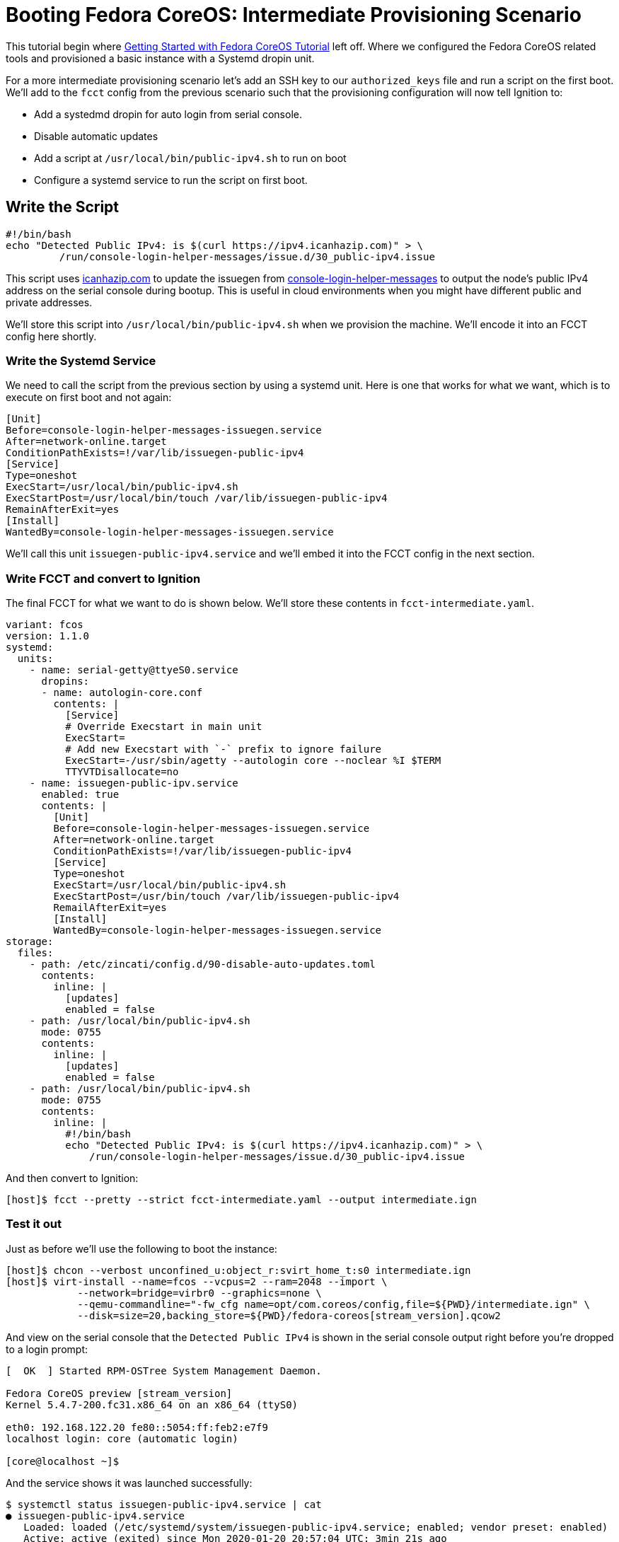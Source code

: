 = Booting Fedora CoreOS: Intermediate Provisioning Scenario

This tutorial begin where xref:getting-started-tutorial.adoc[Getting Started with Fedora CoreOS Tutorial] left off.
Where we configured the Fedora CoreOS related tools and provisioned a basic instance with a Systemd dropin unit.

For a more intermediate provisioning scenario let's add an SSH key to our `authorized_keys` file and run a script on the first boot.
We'll add to the `fcct` config from the previous scenario such that the provisioning configuration will now tell Ignition to:

* Add a systedmd dropin for auto login from serial console.
* Disable automatic updates
* Add a script at `/usr/local/bin/public-ipv4.sh` to run on boot
* Configure a systemd service to run the script on first boot.

== Write the Script

[source,bash]
----
#!/bin/bash
echo "Detected Public IPv4: is $(curl https://ipv4.icanhazip.com)" > \
         /run/console-login-helper-messages/issue.d/30_public-ipv4.issue
----

This script uses https://icanhazip.com/[icanhazip.com] to update the issuegen from https://github.com/coreos/console-login-helper-messages[console-login-helper-messages] to output the node's public IPv4 address on the serial console during bootup.
This is useful in cloud environments when you might have different public and private addresses.

We'll store this script into `/usr/local/bin/public-ipv4.sh` when we provision the machine. We'll encode it into an FCCT config here shortly.

=== Write the Systemd Service

We need to call the script from the previous section by using a systemd unit.
Here is one that works for what we want, which is to execute on first boot and not again:

[source,service]
----
[Unit]
Before=console-login-helper-messages-issuegen.service
After=network-online.target
ConditionPathExists=!/var/lib/issuegen-public-ipv4
[Service]
Type=oneshot
ExecStart=/usr/local/bin/public-ipv4.sh
ExecStartPost=/usr/local/bin/touch /var/lib/issuegen-public-ipv4
RemainAfterExit=yes
[Install]
WantedBy=console-login-helper-messages-issuegen.service
----

We'll call this unit `issuegen-public-ipv4.service` and we'll embed it into the FCCT config in the next section.

=== Write FCCT and convert to Ignition

The final FCCT for what we want to do is shown below.
We'll store these contents in `fcct-intermediate.yaml`.

[source,yml]

----
variant: fcos
version: 1.1.0
systemd:
  units:
    - name: serial-getty@ttyeS0.service
      dropins:
      - name: autologin-core.conf
        contents: |
          [Service]
          # Override Execstart in main unit
          ExecStart=
          # Add new Execstart with `-` prefix to ignore failure
          ExecStart=-/usr/sbin/agetty --autologin core --noclear %I $TERM
          TTYVTDisallocate=no
    - name: issuegen-public-ipv.service
      enabled: true
      contents: |
        [Unit]
        Before=console-login-helper-messages-issuegen.service
        After=network-online.target
        ConditionPathExists=!/var/lib/issuegen-public-ipv4
        [Service]
        Type=oneshot
        ExecStart=/usr/local/bin/public-ipv4.sh
        ExecStartPost=/usr/bin/touch /var/lib/issuegen-public-ipv4
        RemailAfterExit=yes
        [Install]
        WantedBy=console-login-helper-messages-issuegen.service
storage:
  files:
    - path: /etc/zincati/config.d/90-disable-auto-updates.toml
      contents:
        inline: |
          [updates]
          enabled = false
    - path: /usr/local/bin/public-ipv4.sh
      mode: 0755
      contents:
        inline: |
          [updates]
          enabled = false
    - path: /usr/local/bin/public-ipv4.sh
      mode: 0755
      contents:
        inline: |
          #!/bin/bash
          echo "Detected Public IPv4: is $(curl https://ipv4.icanhazip.com)" > \
              /run/console-login-helper-messages/issue.d/30_public-ipv4.issue
----

And then convert to Ignition:

[source,bash]
----
[host]$ fcct --pretty --strict fcct-intermediate.yaml --output intermediate.ign
----

=== Test it out

Just as before we'll use the following to boot the instance:

[source,bash]
----
[host]$ chcon --verbost unconfined_u:object_r:svirt_home_t:s0 intermediate.ign
[host]$ virt-install --name=fcos --vcpus=2 --ram=2048 --import \
            --network=bridge=virbr0 --graphics=none \
            --qemu-commandline="-fw_cfg name=opt/com.coreos/config,file=${PWD}/intermediate.ign" \
            --disk=size=20,backing_store=${PWD}/fedora-coreos[stream_version].qcow2
----

And view on the serial console that the `Detected Public IPv4` is shown in the serial console output right before you're dropped to a login prompt:

[source,bash]
----
[  OK  ] Started RPM-OSTree System Management Daemon.

Fedora CoreOS preview [stream_version]
Kernel 5.4.7-200.fc31.x86_64 on an x86_64 (ttyS0)

eth0: 192.168.122.20 fe80::5054:ff:feb2:e7f9
localhost login: core (automatic login)

[core@localhost ~]$
----

And the service shows it was launched successfully:

[source,bash]
----
$ systemctl status issuegen-public-ipv4.service | cat
● issuegen-public-ipv4.service
   Loaded: loaded (/etc/systemd/system/issuegen-public-ipv4.service; enabled; vendor preset: enabled)
   Active: active (exited) since Mon 2020-01-20 20:57:04 UTC; 3min 21s ago
  Process: 1118 ExecStart=/usr/local/bin/public-ipv4.sh (code=exited, status=0/SUCCESS)
  Process: 1205 ExecStartPost=/usr/bin/touch /var/lib/issuegen-public-ipv4 (code=exited, status=0/SUCCESS)
 Main PID: 1118 (code=exited, status=0/SUCCESS)

Jan 20 20:57:03 localhost systemd[1]: Starting issuegen-public-ipv4.service...
Jan 20 20:57:03 localhost public-ipv4.sh[1118]:   % Total    % Received % Xferd  Average Speed   Time    Time     Time  Current
Jan 20 20:57:03 localhost public-ipv4.sh[1118]:                                  Dload  Upload   Total   Spent    Left  Speed
Jan 20 20:57:04 localhost public-ipv4.sh[1118]: [237B blob data]
Jan 20 20:57:04 localhost systemd[1]: Started issuegen-public-ipv4.service.
----

Now let's take down the instance for the next test. First, disconnect from the serial console by pressing `CTRL` + `]` and then destroy the machine:

[source,bash]
----
[host]$ virsh destory fcos
[host]$ virsh undefined --remove-all-storage fcos
----
